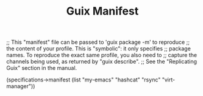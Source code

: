 #+TITLE: Guix Manifest
#+PROPERTY: header-args:scheme :tangle wsl-manifest.scm

;; This "manifest" file can be passed to 'guix package -m' to reproduce
;; the content of your profile.  This is "symbolic": it only specifies
;; package names.  To reproduce the exact same profile, you also need to
;; capture the channels being used, as returned by "guix describe".
;; See the "Replicating Guix" section in the manual.

(specifications->manifest
  (list "my-emacs"
        "hashcat"
        "rsync"
        "virt-manager"))